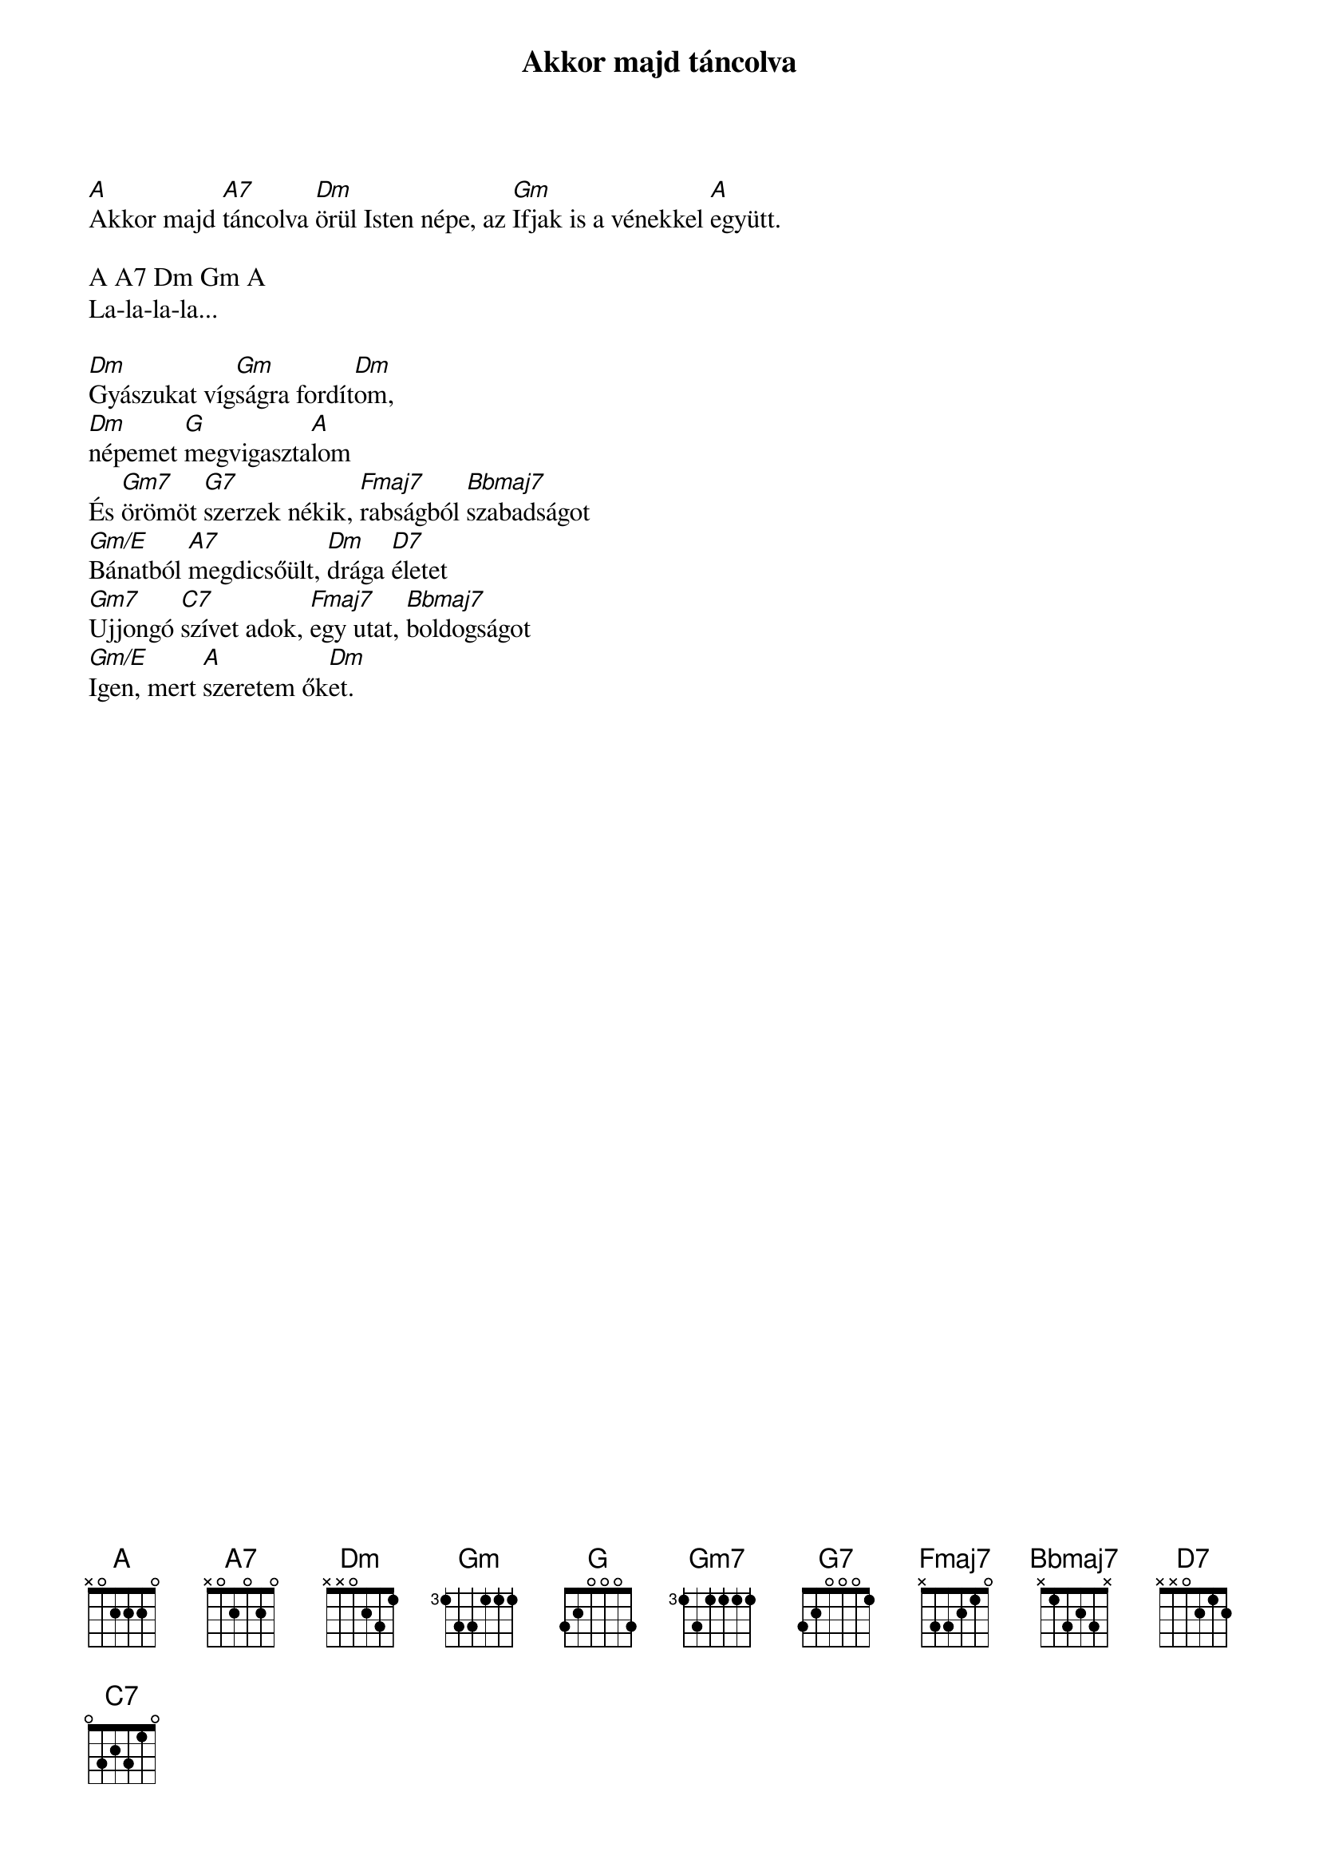 {title: Akkor majd táncolva}
{key: A}
{tempo: }
{time: 4/4}
{duration: 180}



[A]Akkor majd [A7]táncolva [Dm]örül Isten népe, az [Gm]Ifjak is a vénekkel [A]együtt.

A A7 Dm Gm A
La-la-la-la...

[Dm]Gyászukat víg[Gm]ságra fordít[Dm]om,
[Dm]népemet [G]megvigaszta[A]lom
És [Gm7]örömöt [G7]szerzek nékik, [Fmaj7]rabságból [Bbmaj7]szabadságot
[Gm/E]Bánatból [A7]megdicsőült, [Dm]drága [D7]életet
[Gm7]Ujjongó [C7]szívet adok, [Fmaj7]egy utat, [Bbmaj7]boldogságot
[Gm/E]Igen, mert [A]szeretem ők[Dm]et.